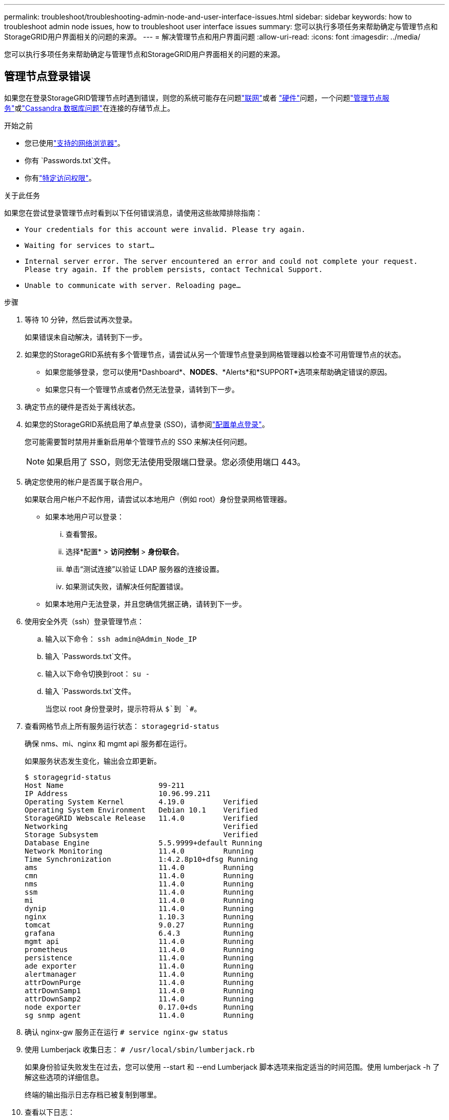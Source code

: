 ---
permalink: troubleshoot/troubleshooting-admin-node-and-user-interface-issues.html 
sidebar: sidebar 
keywords: how to troubleshoot admin node issues, how to troubleshoot user interface issues 
summary: 您可以执行多项任务来帮助确定与管理节点和StorageGRID用户界面相关的问题的来源。 
---
= 解决管理节点和用户界面问题
:allow-uri-read: 
:icons: font
:imagesdir: ../media/


[role="lead"]
您可以执行多项任务来帮助确定与管理节点和StorageGRID用户界面相关的问题的来源。



== 管理节点登录错误

如果您在登录StorageGRID管理节点时遇到错误，则您的系统可能存在问题link:../troubleshoot/troubleshooting-network-hardware-and-platform-issues.html["联网"]或者 https://docs.netapp.com/us-en/storagegrid-appliances/installconfig/troubleshooting-hardware-installation-sg100-and-sg1000.html["硬件"^]问题，一个问题link:../primer/what-admin-node-is.html["管理节点服务"]或link:../maintain/recovering-failed-storage-volumes-and-rebuilding-cassandra-database.html["Cassandra 数据库问题"]在连接的存储节点上。

.开始之前
* 您已使用link:../admin/web-browser-requirements.html["支持的网络浏览器"]。
* 你有 `Passwords.txt`文件。
* 你有link:../admin/admin-group-permissions.html["特定访问权限"]。


.关于此任务
如果您在尝试登录管理节点时看到以下任何错误消息，请使用这些故障排除指南：

* `Your credentials for this account were invalid. Please try again.`
* `Waiting for services to start...`
* `Internal server error. The server encountered an error and could not complete your request. Please try again. If the problem persists, contact Technical Support.`
* `Unable to communicate with server. Reloading page...`


.步骤
. 等待 10 分钟，然后尝试再次登录。
+
如果错误未自动解决，请转到下一步。

. 如果您的StorageGRID系统有多个管理节点，请尝试从另一个管理节点登录到网格管理器以检查不可用管理节点的状态。
+
** 如果您能够登录，您可以使用*Dashboard*、*NODES*、*Alerts*和*SUPPORT*选项来帮助确定错误的原因。
** 如果您只有一个管理节点或者仍然无法登录，请转到下一步。


. 确定节点的硬件是否处于离线状态。
. 如果您的StorageGRID系统启用了单点登录 (SSO)，请参阅link:../admin/configuring-sso.html["配置单点登录"]。
+
您可能需要暂时禁用并重新启用单个管理节点的 SSO 来解决任何问题。

+

NOTE: 如果启用了 SSO，则您无法使用受限端口登录。您必须使用端口 443。

. 确定您使用的帐户是否属于联合用户。
+
如果联合用户帐户不起作用，请尝试以本地用户（例如 root）身份登录网格管理器。

+
** 如果本地用户可以登录：
+
... 查看警报。
... 选择*配置* > *访问控制* > *身份联合*。
... 单击“测试连接”以验证 LDAP 服务器的连接设置。
... 如果测试失败，请解决任何配置错误。


** 如果本地用户无法登录，并且您确信凭据正确，请转到下一步。


. 使用安全外壳（ssh）登录管理节点：
+
.. 输入以下命令： `ssh admin@Admin_Node_IP`
.. 输入 `Passwords.txt`文件。
.. 输入以下命令切换到root： `su -`
.. 输入 `Passwords.txt`文件。
+
当您以 root 身份登录时，提示符将从 `$`到 `#`。



. 查看网格节点上所有服务运行状态： `storagegrid-status`
+
确保 nms、mi、nginx 和 mgmt api 服务都在运行。

+
如果服务状态发生变化，输出会立即更新。

+
....
$ storagegrid-status
Host Name                      99-211
IP Address                     10.96.99.211
Operating System Kernel        4.19.0         Verified
Operating System Environment   Debian 10.1    Verified
StorageGRID Webscale Release   11.4.0         Verified
Networking                                    Verified
Storage Subsystem                             Verified
Database Engine                5.5.9999+default Running
Network Monitoring             11.4.0         Running
Time Synchronization           1:4.2.8p10+dfsg Running
ams                            11.4.0         Running
cmn                            11.4.0         Running
nms                            11.4.0         Running
ssm                            11.4.0         Running
mi                             11.4.0         Running
dynip                          11.4.0         Running
nginx                          1.10.3         Running
tomcat                         9.0.27         Running
grafana                        6.4.3          Running
mgmt api                       11.4.0         Running
prometheus                     11.4.0         Running
persistence                    11.4.0         Running
ade exporter                   11.4.0         Running
alertmanager                   11.4.0         Running
attrDownPurge                  11.4.0         Running
attrDownSamp1                  11.4.0         Running
attrDownSamp2                  11.4.0         Running
node exporter                  0.17.0+ds      Running
sg snmp agent                  11.4.0         Running
....
. 确认 nginx-gw 服务正在运行 `# service nginx-gw status`
. [[use_Lumberjack_to_collect_logs]]使用 Lumberjack 收集日志： `# /usr/local/sbin/lumberjack.rb`
+
如果身份验证失败发生在过去，您可以使用 --start 和 --end Lumberjack 脚本选项来指定适当的时间范围。使用 lumberjack -h 了解这些选项的详细信息。

+
终端的输出指示日志存档已被复制到哪里。

. [[review_logs, start=10]]查看以下日志：
+
** `/var/local/log/bycast.log`
** `/var/local/log/bycast-err.log`
** `/var/local/log/nms.log`
** `**/*commands.txt`


. 如果您无法识别管理节点的任何问题，请发出以下任一命令来确定在您的站点上运行 ADC 服务的三个存储节点的 IP 地址。通常，这些是站点上安装的前三个存储节点。
+
[listing]
----
# cat /etc/hosts
----
+
[listing]
----
# gpt-list-services adc
----
+
管理节点在身份验证过程中使用 ADC 服务。

. 从管理节点，使用 ssh 登录到每个 ADC 存储节点，使用您确定的 IP 地址。
. 查看网格节点上所有服务运行状态： `storagegrid-status`
+
确保 idnt、acct、nginx 和 cassandra 服务都在运行。

. 重复步骤<<use_Lumberjack_to_collect_logs,使用 Lumberjack 收集日志>>和<<review_logs,审查日志>>查看存储节点上的日志。
. 如果您无法解决问题，请联系技术支持。
+
将您收集的日志提供给技术支持。另请参阅link:../monitor/logs-files-reference.html["日志文件参考"] 。





== 用户界面问题

StorageGRID软件升级后，网格管理器或租户管理器的用户界面可能无法按预期响应。

.步骤
. 确保你使用的是link:../admin/web-browser-requirements.html["支持的网络浏览器"]。
. 清除您的网络浏览器缓存。
+
清除缓存会删除以前版本的StorageGRID软件使用的过时资源，并允许用户界面再次正常运行。有关说明，请参阅 Web 浏览器的文档。


